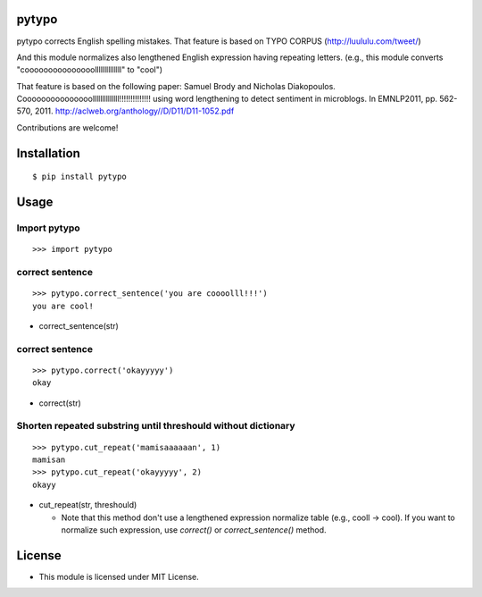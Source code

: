 pytypo
===========
|travis| |coveralls| |downloads| |pyversion| |version| |license|

pytypo corrects English spelling mistakes.
That feature is based on TYPO CORPUS (http://luululu.com/tweet/)

And this module normalizes also lengthened English expression having repeating letters.
(e.g., this module converts "cooooooooooooooollllllllllllll" to "cool")

That feature is based on the following paper:
Samuel Brody and Nicholas Diakopoulos.
Cooooooooooooooollllllllllllll!!!!!!!!!!!!!! using word lengthening to detect sentiment in microblogs.
In EMNLP2011, pp. 562-570, 2011.
http://aclweb.org/anthology//D/D11/D11-1052.pdf


Contributions are welcome!


Installation
============

::

 $ pip install pytypo


Usage
=====

Import pytypo
--------------------------------------------

::

 >>> import pytypo


correct sentence
--------------------------------------------

::

 >>> pytypo.correct_sentence('you are coooolll!!!')
 you are cool!


- correct_sentence(str)


correct sentence
--------------------------------------------

::

 >>> pytypo.correct('okayyyyy')
 okay


- correct(str)


Shorten repeated substring until threshould without dictionary
-------------------------------------------------------------------

::

 >>> pytypo.cut_repeat('mamisaaaaaan', 1)
 mamisan
 >>> pytypo.cut_repeat('okayyyyy', 2)
 okayy


- cut_repeat(str, threshould)

  * Note that this method don't use a lengthened expression normalize table (e.g., cooll -> cool).
    If you want to normalize such expression, use `correct()` or `correct_sentence()` method.

License
=========

- This module is licensed under MIT License.

.. |travis| image:: https://travis-ci.org/ikegami-yukino/pytypo.svg?branch=master
    :target: https://travis-ci.org/ikegami-yukino/pytypo
    :alt: travis-ci.org

.. |coveralls| image:: https://coveralls.io/repos/ikegami-yukino/pytypo/badge.svg?branch=master&service=github
    :target: https://coveralls.io/github/ikegami-yukino/pytypo?branch=master
    :alt: coveralls.io

.. |downloads| image:: https://img.shields.io/pypi/dm/pytypo.svg
    :target: http://pypi.python.org/pypi/pytypo/
    :alt: downloads

.. |pyversion| image:: https://img.shields.io/pypi/pyversions/pytypo.svg

.. |version| image:: https://img.shields.io/pypi/v/pytypo.svg
    :target: http://pypi.python.org/pypi/pytypo/
    :alt: latest version

.. |license| image:: https://img.shields.io/pypi/l/pytypo.svg
    :target: http://pypi.python.org/pypi/pytypo/
    :alt: license
